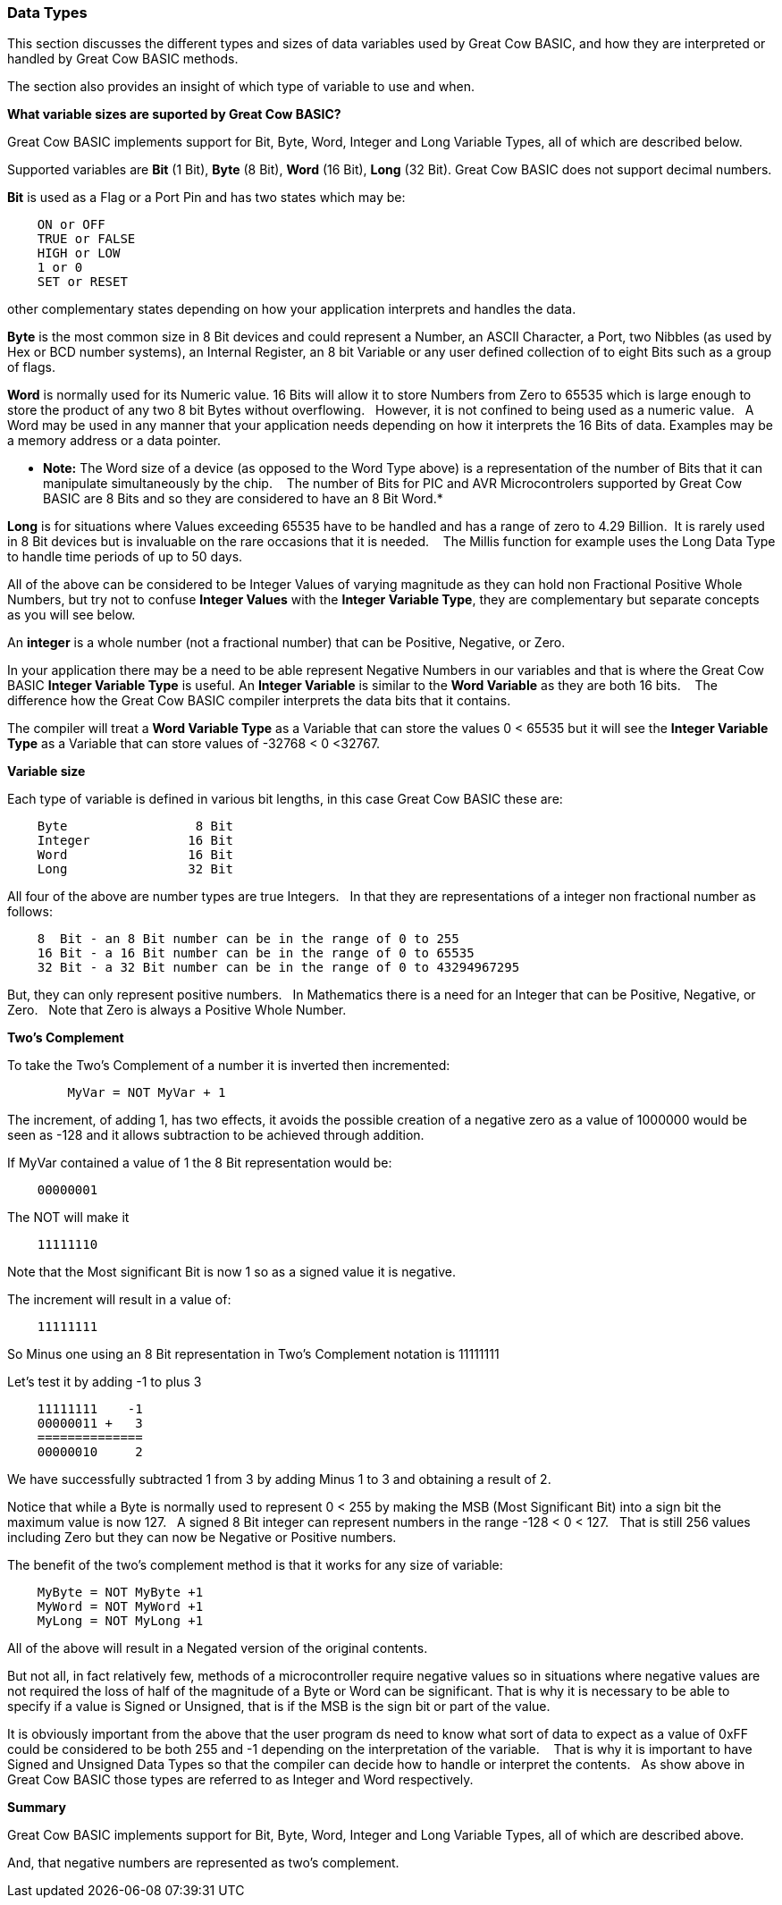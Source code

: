 ﻿=== Data Types


This section discusses the different types and sizes of data variables used by Great Cow BASIC, and how they are interpreted or handled by Great Cow BASIC methods.

The section also provides an insight of which type of variable to use and when.


**What variable sizes are suported by Great Cow BASIC?**

Great Cow BASIC implements support for Bit, Byte, Word, Integer and Long Variable Types, all of which are described below.

Supported variables are **Bit** (1 Bit), **Byte** (8 Bit), **Word** (16 Bit), **Long** (32 Bit).  Great Cow BASIC does not support decimal numbers.

**Bit** is used as a Flag or a Port Pin and has two states which may be: 
----
    ON or OFF
    TRUE or FALSE
    HIGH or LOW
    1 or 0
    SET or RESET
----
other complementary states depending on how your application interprets and handles the data.

*Byte* is the most common size in 8 Bit devices and could represent a Number, an ASCII Character, a Port, two Nibbles (as used by Hex or BCD number systems), an Internal Register, an 8 bit Variable or any user defined collection of to eight Bits such as a group of flags.


*Word* is normally used for its Numeric value. 16 Bits will allow it to store Numbers from Zero to 65535 which is large enough to store the product of any two 8 bit Bytes without overflowing. &#160;&#160;However, it is not confined to being used as a numeric value.&#160;&#160; A Word may be used in any manner that your application needs depending on how it interprets the 16 Bits of data. Examples may be a memory address or a data pointer.


* *Note:* The Word size of a device (as opposed to the Word Type above) is a representation of the number of Bits that it can manipulate simultaneously by the chip. &#160;&#160; The number of Bits for PIC and AVR Microcontrolers supported by Great Cow BASIC are 8 Bits and so they are considered to have an 8 Bit Word.*


*Long* is for situations where Values exceeding 65535 have to be handled and has a range of zero to 4.29 Billion.&#160;&#160;It is rarely used in 8 Bit devices but is invaluable on the rare occasions that it is needed. &#160;&#160; The Millis function for example  uses the Long Data Type to handle time periods of up to 50 days.


All of the above can be considered to be Integer Values of varying magnitude as they can hold non Fractional Positive Whole Numbers, but try not to confuse **Integer Values** with the **Integer Variable Type**, they are complementary but separate concepts as you will see below.


An *integer* is a whole number (not a fractional number) that can be Positive, Negative, or Zero. 

In your application there may be a need to be able represent Negative Numbers in our variables and that is where the Great Cow BASIC *Integer Variable Type* is useful.  An *Integer Variable* is similar to the *Word Variable* as they are both 16 bits. &#160;&#160; The difference how the Great Cow BASIC compiler interprets the data bits that it contains.

The compiler will treat a *Word Variable Type* as a Variable that can store the values 0 < 65535 but it will see the *Integer Variable Type* as a Variable that can store values of -32768 < 0 <32767.

*Variable size*

Each type of variable is defined in various bit lengths, in this case Great Cow BASIC  these are:

----
    Byte                 8 Bit
    Integer             16 Bit
    Word                16 Bit
    Long                32 Bit
----

All four of the above are number types are true Integers. &#160;&#160;In that they are representations of a integer non fractional number as follows:

----
    8  Bit - an 8 Bit number can be in the range of 0 to 255
    16 Bit - a 16 Bit number can be in the range of 0 to 65535
    32 Bit - a 32 Bit number can be in the range of 0 to 43294967295
----

But, they can only represent positive numbers. &#160;&#160;In Mathematics there is a need for an Integer that can be Positive, Negative, or Zero. &#160;&#160;Note that Zero is always a Positive Whole Number.

*Two's Complement*

To take the Two's Complement of a number it is inverted then incremented:

----
        MyVar = NOT MyVar + 1
----

The increment, of adding 1, has two effects, it avoids the possible creation of a negative zero as a value of 1000000 would be seen as -128 and it allows subtraction to be achieved through addition.


If MyVar contained a value of 1 the 8 Bit representation would be:
----
    00000001
----
The NOT will make it

----
    11111110
----

Note that the Most significant Bit is now 1 so as a signed value it is negative.

The increment will result in a value of:
----
    11111111
----
So Minus one using an 8 Bit representation in Two's Complement notation is 11111111


Let's test it by adding -1 to plus 3
----
    11111111    -1
    00000011 +   3
    ==============
    00000010     2
----

We have successfully subtracted 1 from 3 by adding Minus 1 to 3 and obtaining a result of 2.

Notice that while a Byte is normally used to represent 0 < 255 by making the MSB (Most Significant Bit) into a sign bit the maximum value is now 127.&#160;&#160; A signed 8 Bit integer can represent numbers in the range -128 < 0 < 127. &#160;&#160;That is still 256 values including Zero but they can now be Negative or Positive numbers.


The benefit of the two's complement method is that it works for any size of variable:
----
    MyByte = NOT MyByte +1
    MyWord = NOT MyWord +1
    MyLong = NOT MyLong +1
----
All of the above will result in a Negated version of the original contents.


But not all, in fact relatively few, methods of a microcontroller require negative values so in situations where negative values are not required the loss of half of the magnitude of a Byte or Word can be significant. That is why it is necessary to be able to specify if a value is Signed or Unsigned, that is if the MSB is the sign bit or part of the value.

It is obviously important from the above that the user program ds need to know what sort of data to expect as a value of 0xFF could be considered to be both 255 and -1 depending on the interpretation of the variable. &#160;&#160; That is why it is important to have Signed and Unsigned Data Types so that the compiler can decide how to handle or interpret the contents. &#160;&#160;As show above in Great Cow BASIC those types are referred to as Integer and Word respectively.


*Summary*

Great Cow BASIC implements support for Bit, Byte, Word, Integer and Long Variable Types, all of which are described above.

And, that negative numbers are represented as two’s complement.&#160;&#160; 

//There is nothing wrong with treating any variable type as signed number, and, as explained  you can take the two’s compliment of a Byte and add it to another Byte in order to subtract one byte value from another. &#160;&#160;

//Note that the Maths methods of Great Cow BASIC are intended to work with Signed 16 bit integers and may fail if you try to use a signed 8 Bit or Signed 32 bit values.

